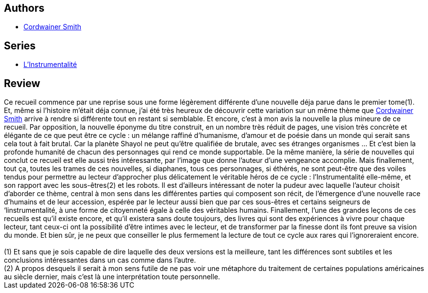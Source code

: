 :jbake-type: post
:jbake-status: published
:jbake-title: Les Seigneurs de l'Instrumentalité, II : La Planète Shayol
:jbake-tags:  humanité, rayon-imaginaire,_année_2004,_mois_mai,_note_5,read,space-opera
:jbake-date: 2004-05-16
:jbake-depth: ../../
:jbake-uri: goodreads/books/9782070427161.adoc
:jbake-bigImage: https://i.gr-assets.com/images/S/compressed.photo.goodreads.com/books/1463516418l/3628873._SY160_.jpg
:jbake-smallImage: https://i.gr-assets.com/images/S/compressed.photo.goodreads.com/books/1463516418l/3628873._SY75_.jpg
:jbake-source: https://www.goodreads.com/book/show/3628873
:jbake-style: goodreads goodreads-book

++++
<div class="book-description">

</div>
++++


## Authors
* link:../authors/11390.html[Cordwainer Smith]

## Series
* link:../series/L_Instrumentalite.html[L'Instrumentalité]

## Review

++++
Ce recueil commence par une reprise sous une forme légèrement différente d’une nouvelle déja parue dans le premier tome(1). Et, même si l’histoire m’était déja connue, j’ai été très heureux de découvrir cette variation sur un même thème que <a class="DirectAuthorReference destination_Author" href="../authors/11390.html">Cordwainer Smith</a> arrive à rendre si différente tout en restant si semblable. Et encore, c’est à mon avis la nouvelle la plus mineure de ce recueil. Par opposition, la nouvelle éponyme du titre construit, en un nombre très réduit de pages, une vision très concrète et élégante de ce que peut être ce cycle : un mélange raffiné d’humanisme, d’amour et de poésie dans un monde qui serait sans cela tout à fait brutal. Car la planète Shayol ne peut qu’être qualifiée de brutale, avec ses étranges organismes … Et c’est bien la profonde humanité de chacun des personnages qui rend ce monde supportable. De la même manière, la série de nouvelles qui conclut ce recueil est elle aussi très intéressante, par l’image que donne l’auteur d’une vengeance accomplie. Mais finallement, tout ça, toutes les trames de ces nouvelles, si diaphanes, tous ces personnages, si éthérés, ne sont peut-être que des voiles tendus pour permettre au lecteur d’approcher plus délicatement le véritable héros de ce cycle : l’Instrumentalité elle-même, et son rapport avec les sous-êtres(2) et les robots. Il est d’ailleurs intéressant de noter la pudeur avec laquelle l’auteur choisit d’aborder ce thème, central à mon sens dans les différentes parties qui composent son récit, de l’émergence d’une nouvelle race d’humains et de leur accession, espérée par le lecteur aussi bien que par ces sous-êtres et certains seigneurs de ‘linstrumentalité, à une forme de citoyenneté égale à celle des véritables humains. Finallement, l’une des grandes leçons de ces recueils est qu’il existe encore, et qu’il existera sans doute toujours, des livres qui sont des expériences à vivre pour chaque lecteur, tant ceux-ci ont la possibilité d’être intimes avec le lecteur, et de transformer par la finesse dont ils font preuve sa vision du monde. Et bien sûr, je ne peux que conseiller le plus fermement la lecture de tout ce cycle aux rares qui l’ignoreraient encore. <br/><br/>(1) Et sans que je sois capable de dire laquelle des deux versions est la meilleure, tant les différences sont subtiles et les conclusions intéressantes dans un cas comme dans l’autre.<br/>(2) A propos desquels il serait à mon sens futile de ne pas voir une métaphore du traitement de certaines populations américaines au siècle dernier, mais c’est là une interprétation toute personnelle.
++++